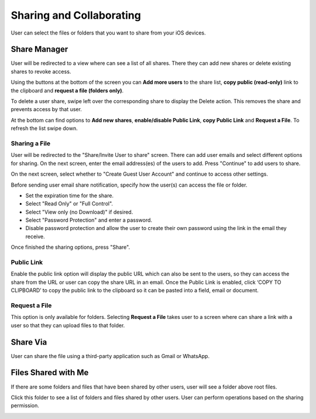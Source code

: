 Sharing and Collaborating
=============================

User can select the files or folders that you want to share from your iOS devices.

.. image:: _static/2023NewImage31.png 


Share Manager
-----------------

User will be redirected to a view where can see a list of all shares. There they can add new shares or delete existing shares to revoke access.

Using the buttons at the bottom of the screen you can **Add more users** to the share list, **copy public (read-only)** link to the clipboard and **request a file (folders only)**.

.. image:: _static/2023NewImage33.png

To delete a user share, swipe left over the corresponding share to display the Delete action. This removes the share and prevents access by that user.

.. image:: _static/2023NewImage34.png

At the bottom can find options to **Add new shares**, **enable/disable Public Link**, **copy Public Link** and **Request a File**. To refresh the list swipe down.

.. image:: _static/2023NewImage35.png

Sharing a File
##################

User will be redirected to the "Share/Invite User to share" screen. There can add user emails and select different options for sharing.
On the next screen, enter the email address(es) of the users to add. Press "Continue" to add users to share.

.. image:: _static/2023NewImage36.png

On the next screen, select whether to "Create Guest User Account" and continue to access other settings.

.. image:: _static/2023NewImage37.png

Before sending user email share notification, specify how the user(s) can access the file or folder.

- Set the expiration time for the share.
- Select "Read Only" or "Full Control".
- Select "View only (no Download)" if desired.
- Select "Password Protection" and enter a password.
- Disable password protection and allow the user to create their own password using the link in the email they receive.

Once finished the sharing options, press "Share".

.. image:: _static/2023NewImage38.png

Public Link
################

Enable the public link option will display the public URL which can also be sent to the users, so they can access the share from the URL or user can copy the share URL in an email.
Once the Public Link is enabled, click ‘COPY TO CLIPBOARD’ to copy the public link to the clipboard so it can be pasted into a field, email or document.

.. image:: _static/2023NewImage39.png

Request a File
###################

This option is only available for folders. Selecting **Request a File** takes user to a screen where can share a link with a user so that they can upload files to that folder.

.. image:: _static/2023NewImage40.png

.. image:: _static/2023NewImage41.png


Share Via
-----------------

User can share the file using a third-party application such as Gmail or WhatsApp.

.. image:: _static/2023NewImage32.png

Files Shared with Me
-------------------------

If there are some folders and files that have been shared by other users, user will see a folder above root files.

.. image:: _static/2023NewImage42.png

Click this folder to see a list of folders and files shared by other users. User can perform operations based on the sharing permission.

.. image:: _static/2023NewImage43.png
